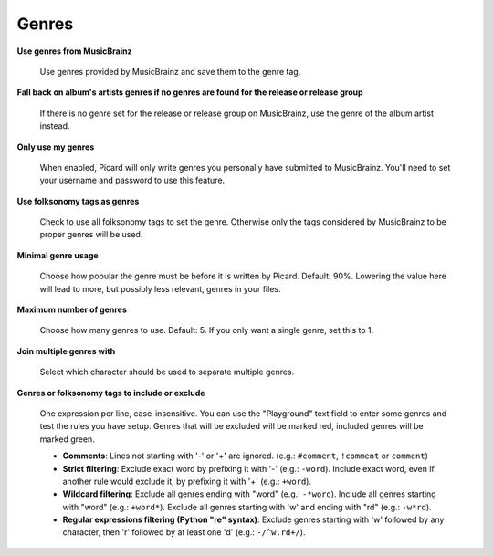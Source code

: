 ..  MusicBrainz Picard Documentation Project
..  Copyright (C) 2020  Bob Swift (rdswift).
..  Permission is granted to copy, distribute and/or modify this document
..  under the terms of the GNU Free Documentation License, Version 1.3
..  or any later version published by the Free Software Foundation;
..  with no Invariant Sections, no Front-Cover Texts, and no Back-Cover Texts.
..  A copy of the license is available at https://www.gnu.org/licenses/fdl-1.3.html.


Genres
======

**Use genres from MusicBrainz**

   Use genres provided by MusicBrainz and save them to the genre tag.

**Fall back on album's artists genres if no genres are found for the release or release group**

   If there is no genre set for the release or release group on MusicBrainz, use the genre of the album artist instead.

**Only use my genres**

   When enabled, Picard will only write genres you personally have submitted to MusicBrainz. You'll need to set your username
   and password to use this feature.

**Use folksonomy tags as genres**

   Check to use all folksonomy tags to set the genre. Otherwise only the tags considered by MusicBrainz to be proper genres
   will be used.

**Minimal genre usage**

   Choose how popular the genre must be before it is written by Picard. Default: 90%. Lowering the value here will lead to
   more, but possibly less relevant, genres in your files.

**Maximum number of genres**

   Choose how many genres to use. Default: 5. If you only want a single genre, set this to 1.

**Join multiple genres with**

   Select which character should be used to separate multiple genres.

**Genres or folksonomy tags to include or exclude**

   One expression per line, case-insensitive. You can use the "Playground" text field to enter some genres and test the rules
   you have setup. Genres that will be excluded will be marked red, included genres will be marked green.

   * **Comments**: Lines not starting with '-' or '+' are ignored. (e.g.: ``#comment``, ``!comment`` or ``comment``)

   * **Strict filtering**: Exclude exact word by prefixing it with '-' (e.g.: ``-word``).  Include exact word, even if another
     rule would exclude it, by prefixing it with '+' (e.g.: ``+word``).

   * **Wildcard filtering**: Exclude all genres ending with "word" (e.g.: ``-*word``).  Include all genres starting with "word"
     (e.g.: ``+word*``).  Exclude all genres starting with 'w' and ending with "rd" (e.g.: ``-w*rd``).

   * **Regular expressions filtering (Python "re" syntax)**: Exclude genres starting with 'w' followed by any character, then
     'r' followed by at least one 'd' (e.g.: ``-/^w.rd+/``).
